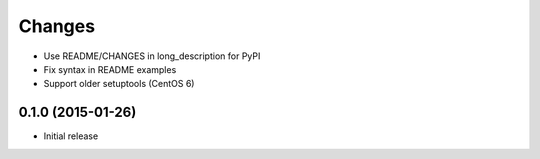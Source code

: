 Changes
=======

* Use README/CHANGES in long_description for PyPI
* Fix syntax in README examples
* Support older setuptools (CentOS 6)

0.1.0 (2015-01-26)
------------------

* Initial release
